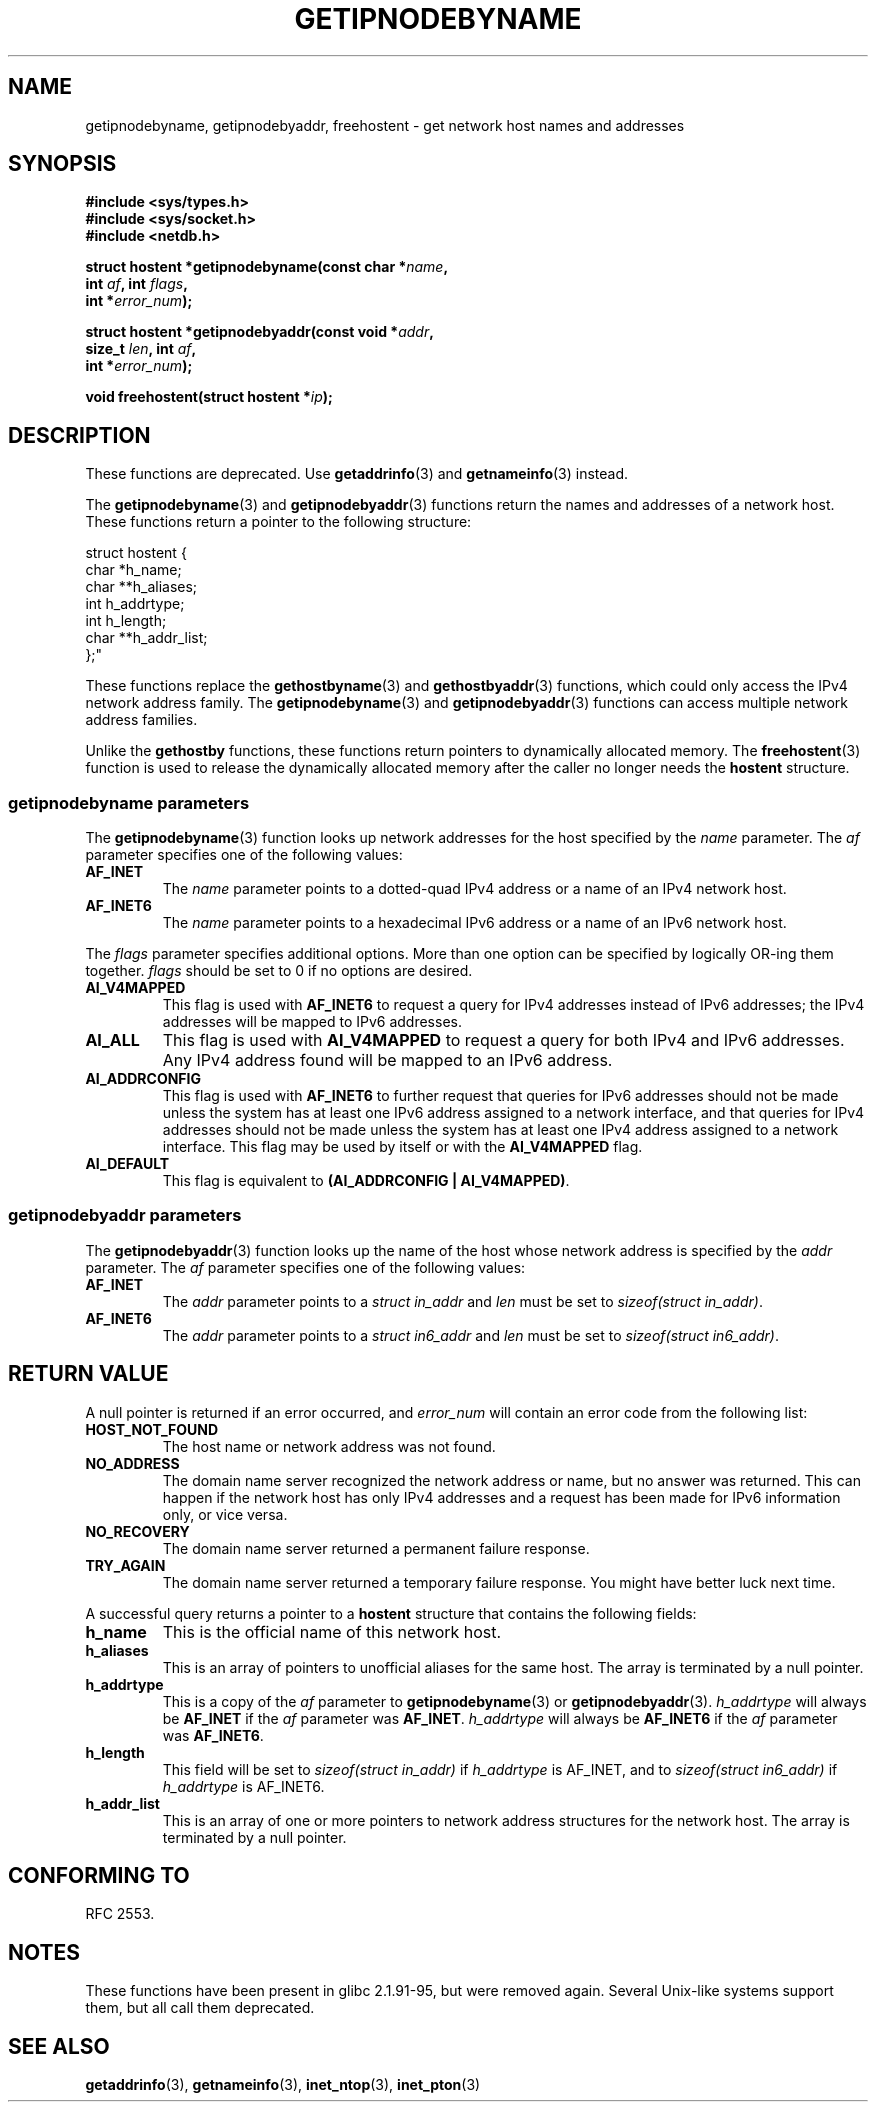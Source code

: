 .\" Copyright 2000 Sam Varshavchik <mrsam@courier-mta.com>
.\"
.\" Permission is granted to make and distribute verbatim copies of this
.\" manual provided the copyright notice and this permission notice are
.\" preserved on all copies.
.\"
.\" Permission is granted to copy and distribute modified versions of this
.\" manual under the conditions for verbatim copying, provided that the
.\" entire resulting derived work is distributed under the terms of a
.\" permission notice identical to this one.
.\"
.\" Since the Linux kernel and libraries are constantly changing, this
.\" manual page may be incorrect or out-of-date.  The author(s) assume no
.\" responsibility for errors or omissions, or for damages resulting from
.\" the use of the information contained herein.  The author(s) may not
.\" have taken the same level of care in the production of this manual,
.\" which is licensed free of charge, as they might when working
.\" professionally.
.\"
.\" Formatted or processed versions of this manual, if unaccompanied by
.\" the source, must acknowledge the copyright and authors of this work.
.\"
.\" References: RFC 2553
.TH GETIPNODEBYNAME 3 2002-04-03 "Linux" "Linux Programmer's Manual"
.SH NAME
getipnodebyname, getipnodebyaddr, freehostent \- get network
host names and addresses
.SH SYNOPSIS
.nf
.B #include <sys/types.h>
.B #include <sys/socket.h>
.B #include <netdb.h>
.sp
.BI "struct hostent *getipnodebyname(const char *" "name" ,
.BI "                         int " "af" ", int " "flags" ,
.BI "                         int *" "error_num" );
.sp
.BI "struct hostent *getipnodebyaddr(const void *" "addr" ,
.BI "                         size_t " "len" ", int " "af" ,
.BI "                         int *" "error_num" );
.sp
.BI "void freehostent(struct hostent *" "ip" );
.fi
.SH DESCRIPTION
These functions are deprecated.
Use
.BR getaddrinfo (3)
and
.BR getnameinfo (3)
instead.
.LP
The
.BR getipnodebyname (3)
and
.BR getipnodebyaddr (3)
functions return the names and addresses of a network host.
These functions return a pointer to the
following structure:
.sp
.nf
struct  hostent {
    char  *h_name;
    char **h_aliases;
    int    h_addrtype;
    int    h_length;
    char **h_addr_list;
};"
.fi
.PP
These functions replace the
.BR gethostbyname (3)
and
.BR gethostbyaddr (3)
functions, which could only access the IPv4 network address family.
The
.BR getipnodebyname (3)
and
.BR getipnodebyaddr (3)
functions can access multiple network address families.
.PP
Unlike the
.B gethostby
functions,
these
functions return pointers to dynamically allocated memory.
The
.BR freehostent (3)
function is used to release the dynamically allocated memory
after the caller no longer needs the
.B hostent
structure.
.SS getipnodebyname parameters
The
.BR getipnodebyname (3)
function
looks up network addresses for the host
specified by the
.I name
parameter.
The
.I af
parameter specifies one of the following values:
.TP
.B AF_INET
The
.I name
parameter points to a dotted-quad IPv4 address or a name
of an IPv4 network host.
.TP
.B AF_INET6
The
.I name
parameter points to a hexadecimal IPv6 address or a name
of an IPv6 network host.
.PP
The
.I flags
parameter specifies additional options.
More than one option can be specified by logically OR-ing
them together.
.I flags
should be set to 0
if no options are desired.
.TP
.B AI_V4MAPPED
This flag is used with
.B AF_INET6
to request a query for IPv4 addresses instead of
IPv6 addresses; the IPv4 addresses will
be mapped to IPv6 addresses.
.TP
.B AI_ALL
This flag is used with
.B AI_V4MAPPED
to request a query for both IPv4 and IPv6 addresses.
Any IPv4 address found will be mapped to an IPv6 address.
.TP
.B AI_ADDRCONFIG
This flag is used with
.B AF_INET6
to
further request that queries for IPv6 addresses should not be made unless
the system has at least one IPv6 address assigned to a network interface,
and that queries for IPv4 addresses should not be made unless the
system has at least one IPv4 address assigned to a network interface.
This flag may be used by itself or with the
.B AI_V4MAPPED
flag.
.TP
.B AI_DEFAULT
This flag is equivalent to
.BR "(AI_ADDRCONFIG | AI_V4MAPPED)" .
.SS getipnodebyaddr parameters
The
.BR getipnodebyaddr (3)
function
looks up the name of the host whose
network address is
specified by the
.I addr
parameter.
The
.I af
parameter specifies one of the following values:
.TP
.B AF_INET
The
.I addr
parameter points to a
.I struct in_addr
and
.I len
must be set to
.IR "sizeof(struct in_addr)" .
.TP
.B AF_INET6
The
.I addr
parameter points to a
.I struct in6_addr
and
.I len
must be set to
.IR "sizeof(struct in6_addr)" .
.SH "RETURN VALUE"
A null pointer is returned if an error occurred, and
.I error_num
will contain an error code from the following list:
.TP
.B HOST_NOT_FOUND
The host name or network address was not found.
.TP
.B NO_ADDRESS
The domain name server recognized the network address or name,
but no answer was returned.
This can happen if the network host has only IPv4 addresses and
a request has been made for IPv6 information only, or vice versa.
.TP
.B NO_RECOVERY
The domain name server returned a permanent failure response.
.TP
.B TRY_AGAIN
The domain name server returned a temporary failure response.
You might have better luck next time.
.PP
A successful query returns a pointer to a
.B hostent
structure that contains the following fields:
.TP
.B h_name
This is the official name of this network host.
.TP
.B h_aliases
This is an array of pointers to unofficial aliases for the same host.
The array is terminated by a null pointer.
.TP
.B h_addrtype
This is a copy of the
.I af
parameter to
.BR getipnodebyname (3)
or
.BR getipnodebyaddr (3).
.I h_addrtype
will always be
.B AF_INET
if the
.I af
parameter was
.BR AF_INET .
.I h_addrtype
will always be
.B AF_INET6
if the
.I af
parameter was
.BR AF_INET6 .
.TP
.B h_length
This field will be set to
.I sizeof(struct in_addr)
if
.I h_addrtype
is AF_INET, and to
.I sizeof(struct in6_addr)
if
.I h_addrtype
is AF_INET6.
.TP
.B h_addr_list
This is an array of one or more pointers to network address structures for the
network host.
The array is terminated by a null pointer.
.SH "CONFORMING TO"
RFC\ 2553.
.\" Not in POSIX.1-2001.
.SH NOTES
These functions have been present in glibc 2.1.91-95, but were
removed again.
Several Unix-like systems support them, but all
call them deprecated.
.SH "SEE ALSO"
.BR getaddrinfo (3),
.BR getnameinfo (3),
.BR inet_ntop (3),
.BR inet_pton (3)
